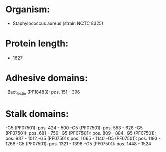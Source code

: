 * Organism:
- Staphylococcus aureus (strain NCTC 8325)
* Protein length:
- 1627
* Adhesive domains:
-Bact_lectin (PF18483): pos. 151 - 396
* Stalk domains:
-G5 (PF07501): pos. 424 - 500
-G5 (PF07501): pos. 553 - 628
-G5 (PF07501): pos. 681 - 756
-G5 (PF07501): pos. 809 - 884
-G5 (PF07501): pos. 937 - 1012
-G5 (PF07501): pos. 1065 - 1140
-G5 (PF07501): pos. 1193 - 1268
-G5 (PF07501): pos. 1321 - 1396
-G5 (PF07501): pos. 1448 - 1524


